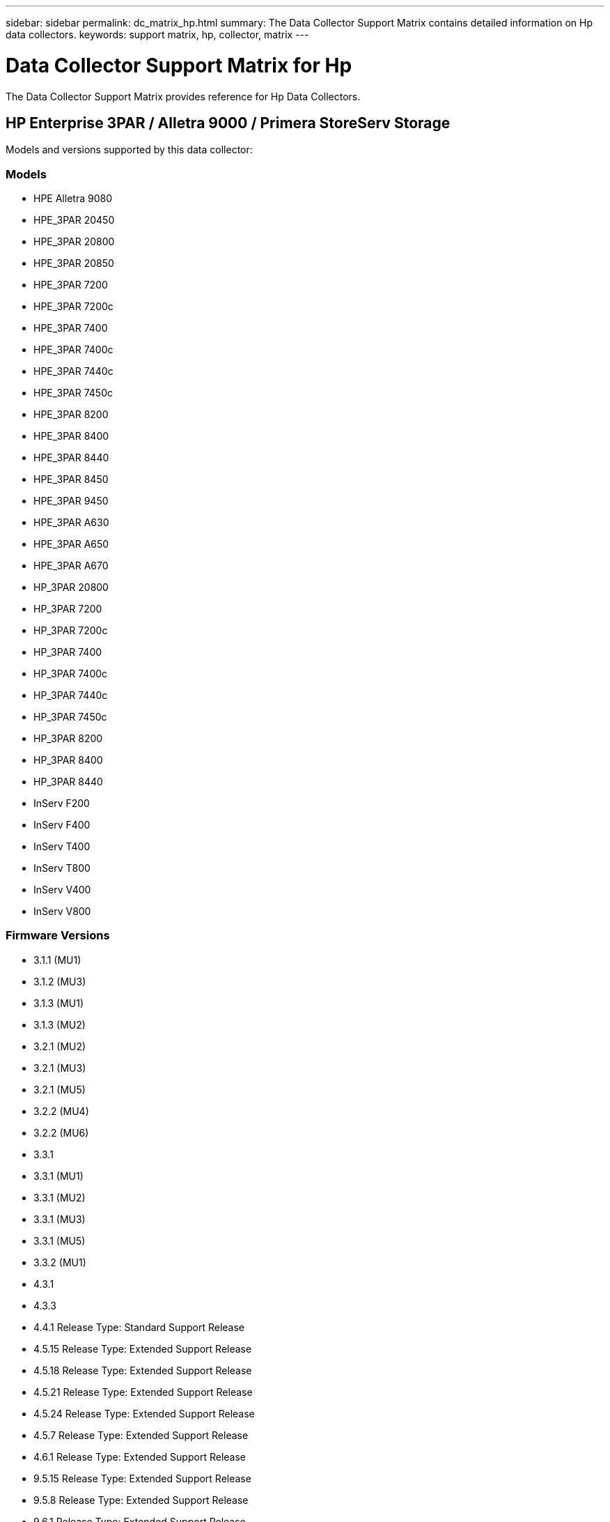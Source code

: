 ---
sidebar: sidebar
permalink: dc_matrix_hp.html
summary: The Data Collector Support Matrix contains detailed information on Hp data collectors.
keywords: support matrix, hp, collector, matrix
---

= Data Collector Support Matrix for Hp
:hardbreaks:
:nofooter:
:icons: font
:linkattrs:
:imagesdir: ./media/

[.lead]
The Data Collector Support Matrix provides reference for Hp Data Collectors.

== HP Enterprise 3PAR / Alletra 9000 / Primera StoreServ Storage

Models and versions supported by this data collector:


=== Models

* HPE Alletra 9080
* HPE_3PAR 20450
* HPE_3PAR 20800
* HPE_3PAR 20850
* HPE_3PAR 7200
* HPE_3PAR 7200c
* HPE_3PAR 7400
* HPE_3PAR 7400c
* HPE_3PAR 7440c
* HPE_3PAR 7450c
* HPE_3PAR 8200
* HPE_3PAR 8400
* HPE_3PAR 8440
* HPE_3PAR 8450
* HPE_3PAR 9450
* HPE_3PAR A630
* HPE_3PAR A650
* HPE_3PAR A670
* HP_3PAR 20800
* HP_3PAR 7200
* HP_3PAR 7200c
* HP_3PAR 7400
* HP_3PAR 7400c
* HP_3PAR 7440c
* HP_3PAR 7450c
* HP_3PAR 8200
* HP_3PAR 8400
* HP_3PAR 8440
* InServ F200
* InServ F400
* InServ T400
* InServ T800
* InServ V400
* InServ V800


=== Firmware Versions

* 3.1.1 (MU1)
* 3.1.2 (MU3)
* 3.1.3 (MU1)
* 3.1.3 (MU2)
* 3.2.1 (MU2)
* 3.2.1 (MU3)
* 3.2.1 (MU5)
* 3.2.2 (MU4)
* 3.2.2 (MU6)
* 3.3.1
* 3.3.1 (MU1)
* 3.3.1 (MU2)
* 3.3.1 (MU3)
* 3.3.1 (MU5)
* 3.3.2 (MU1)
* 4.3.1
* 4.3.3
* 4.4.1 Release Type: Standard Support Release
* 4.5.15 Release Type: Extended Support Release
* 4.5.18 Release Type: Extended Support Release
* 4.5.21 Release Type: Extended Support Release
* 4.5.24 Release Type: Extended Support Release
* 4.5.7 Release Type: Extended Support Release
* 4.6.1 Release Type: Extended Support Release
* 9.5.15 Release Type: Extended Support Release
* 9.5.8 Release Type: Extended Support Release
* 9.6.1 Release Type: Extended Support Release


=== Foundation

==== Device Group
[cols="25,25,25,25", options="header"]
|===
^|Feature/Attribute ^|Status ^|Protocol Used ^|Additional Information

|Name|Implemented|SSH|
|Storage Management Id|Implemented|SSH|
|Type|Gap|SSH|
|===


==== Disk
[cols="25,25,25,25", options="header"]
|===
^|Feature/Attribute ^|Status ^|Protocol Used ^|Additional Information

|Capacity (GB)|Implemented|SSH|Used capacity
|Disk Id|Implemented|SSH|Uniquely identifies this disk in the array
|Location|Gap|SSH|Where this disk is physically located in the array
|Model|Implemented|SSH|
|Name|Implemented|SSH|
|Role|Implemented|SSH|
|Role Enum|Implemented|SSH|enum for disk role
|Serial Number|Implemented|SSH|
|Status|Implemented|SSH|
|Status Enum|Implemented|SSH|enum for disk status
|Type|Gap|SSH|
|Type Enum|Implemented|SSH|enum for disk type
|Vendor|Implemented|SSH|
|Vendor Id|Implemented|SSH|
|===


==== ISCSI Network Portal
[cols="25,25,25,25", options="header"]
|===
^|Feature/Attribute ^|Status ^|Protocol Used ^|Additional Information

|IP|Implemented|SSH|
|Listening Port|Implemented|SSH|
|Nic|Implemented|SSH|
|OID|Implemented|SSH|
|===


==== ISCSI Network Portal Group
[cols="25,25,25,25", options="header"]
|===
^|Feature/Attribute ^|Status ^|Protocol Used ^|Additional Information

|OID|Implemented|SSH|
|Portal Group Name|Implemented|SSH|
|Portal Group Tag|Implemented|SSH|
|===


==== ISCSI Node
[cols="25,25,25,25", options="header"]
|===
^|Feature/Attribute ^|Status ^|Protocol Used ^|Additional Information

|Node Name|Implemented|SSH|
|OID|Implemented|SSH|
|Type|Gap|SSH|
|===


==== ISCSI Session
[cols="25,25,25,25", options="header"]
|===
^|Feature/Attribute ^|Status ^|Protocol Used ^|Additional Information

|OID|Implemented|SSH|
|Initiator OID|Implemented|SSH|
|Portal Group OID|Implemented|SSH|
|Target Session Id|Implemented|SSH|
|Number Of Connections|Implemented|SSH|
|Max Connections|Implemented|SSH|
|Initiator Ips|Implemented|SSH|
|Security|Implemented|SSH|
|===


==== Info
[cols="25,25,25,25", options="header"]
|===
^|Feature/Attribute ^|Status ^|Protocol Used ^|Additional Information

|Api Name|Implemented|SSH|
|Api Version|Implemented|SSH|
|Date|Implemented|SSH|
|Originator ID|Implemented|SSH|
|===


==== Storage
[cols="25,25,25,25", options="header"]
|===
^|Feature/Attribute ^|Status ^|Protocol Used ^|Additional Information

|Display IP|Implemented|SSH|
|Failed Raw Capacity|Implemented|SSH|Raw capacity of failed disks (sum of all disks that are failed)
|Family|Implemented|SSH|The storage Family could be Clariion, Symmetrix, et al
|IP|Implemented|SSH|
|Manage URL|Implemented|SSH|
|Manufacturer|Implemented|SSH|
|Microcode Version|Implemented|SSH|
|Model|Implemented|SSH|
|Name|Implemented|SSH|
|Total Raw Capacity|Implemented|SSH|Total raw capacity (sum of all disks on the array)
|Serial Number|Implemented|SSH|
|Spare Raw Capacity|Implemented|SSH|Raw capacity of spare disks (sum of all disks that are spare)
|Virtual|Implemented|SSH|Is this a storage virtualization device?
|===


==== Storage Node
[cols="25,25,25,25", options="header"]
|===
^|Feature/Attribute ^|Status ^|Protocol Used ^|Additional Information

|Memory Size|Gap|SSH|device memory in MB
|Model|Implemented|SSH|
|Name|Implemented|SSH|
|Processors Count|Implemented|SSH|device CPU
|State|Implemented|SSH|free text describing the device state
|UUID|Implemented|SSH|
|Up Time|Implemented|SSH|time in milliseconds
|Version|Implemented|SSH|software version
|===


==== Storage Pool
[cols="25,25,25,25", options="header"]
|===
^|Feature/Attribute ^|Status ^|Protocol Used ^|Additional Information

|Auto Tiering|Implemented|SSH|indicates if this storagepool is participating in auto tiering with other pools
|Compression Enabled|Implemented|SSH|Is compression enabled on the storage pool
|Compression Savings|Implemented|SSH|ratio of compression savings in percentage
|Data Allocated Capacity|Gap|SSH|capacity allocated for data
|Data Used Capacity|Implemented|SSH|
|Dedupe Enabled|Implemented|SSH|Is dedupe enabled on the storage pool
|Dedupe Savings|Implemented|SSH|ratio of dedupe savings in percentage
|Include In Dwh Capacity|Implemented|SSH|A way from ACQ to control which storage pools are interesting in DWH Capacity
|Name|Implemented|SSH|
|Other Allocated Capacity|Gap|SSH|Capacity allocated for other (not data and not snapshot)
|Other UsedCapacity (MB)|Implemented|SSH|Any capacity other than data and snapshot
|Physical Disk Capacity (MB)|Implemented|SSH|used as raw capacity for storage pool
|Raid Group|Implemented|SSH|indicates whether this storagePool is a raid group
|Raw to Usable Ratio|Implemented|SSH|ratio to convert from usable capacity to raw capacity
|Redundancy|Implemented|SSH|Redundancy level
|Snapshot Allocated Capacity|Gap|SSH|Allocated capacity of snapshots in MB
|Snapshot Used Capacity|Implemented|SSH|
|Storage Pool Id|Implemented|SSH|
|Thin Provisioning Supported|Implemented|SSH|Whether this internal volume supports thin provisioning for the volume layer on top of it
|Total Allocated Capacity|Implemented|SSH|
|Total Used Capacity|Implemented|SSH|Total capacity in MB
|Type|Gap|SSH|
|Vendor Tier|Implemented|SSH|Vendor Specific Tier Name
|Virtual|Implemented|SSH|Is this a storage virtualization device?
|===


==== Storage Synchronization
[cols="25,25,25,25", options="header"]
|===
^|Feature/Attribute ^|Status ^|Protocol Used ^|Additional Information

|Mode|Implemented|SSH|
|Mode Enum|Implemented|SSH|
|Source Volume|Implemented|SSH|
|State|Implemented|SSH|free text describing the device state
|State Enum|Implemented|SSH|
|Target Volume|Implemented|SSH|
|Technology|Implemented|SSH|technology which causes storage efficiency changed
|===


==== Volume
[cols="25,25,25,25", options="header"]
|===
^|Feature/Attribute ^|Status ^|Protocol Used ^|Additional Information

|AutoTier Policy Identifier|Implemented|SSH|Dynamic Tier Policy identifier
|Auto Tiering|Implemented|SSH|indicates if this storagepool is participating in auto tiering with other pools
|Capacity|Implemented|SSH|Snapshot Used capacity in MB
|Name|Implemented|SSH|
|Total Raw Capacity|Implemented|SSH|Total raw capacity (sum of all disks on the array)
|Redundancy|Implemented|SSH|Redundancy level
|Storage Pool Id|Implemented|SSH|
|Thin Provisioned|Implemented|SSH|
|Type|Gap|SSH|
|UUID|Implemented|SSH|
|Used Capacity|Implemented|SSH|
|Virtual|Implemented|SSH|Is this a storage virtualization device?
|Written Capacity|Implemented|SSH|Total capacity written to this volume by a Host in MB
|===


==== Volume Map
[cols="25,25,25,25", options="header"]
|===
^|Feature/Attribute ^|Status ^|Protocol Used ^|Additional Information

|LUN|Implemented|SSH|Name of the backend lun
|Protocol Controller|Implemented|SSH|
|Storage Port|Implemented|SSH|
|Type|Gap|SSH|
|===


==== Volume Mask
[cols="25,25,25,25", options="header"]
|===
^|Feature/Attribute ^|Status ^|Protocol Used ^|Additional Information

|Initiator|Implemented|SSH|
|Protocol Controller|Implemented|SSH|
|Storage Port|Implemented|SSH|
|Type|Gap|SSH|
|===


==== Volume Ref
[cols="25,25,25,25", options="header"]
|===
^|Feature/Attribute ^|Status ^|Protocol Used ^|Additional Information

|Name|Implemented|SSH|
|Storage Ip|Implemented|SSH|
|===


==== WWN Alias
[cols="25,25,25,25", options="header"]
|===
^|Feature/Attribute ^|Status ^|Protocol Used ^|Additional Information

|Host Aliases|Implemented|SSH|
|Object Type|Implemented|SSH|
|Source|Implemented|SSH|
|WWN|Implemented|SSH|
|===


=== Performance

==== Disk
[cols="25,25,25,25", options="header"]
|===
^|Feature/Attribute ^|Status ^|Protocol Used ^|Additional Information

|IOPs Read|Implemented|SMI-S|Number of read IOPs on the disk
|IOPs Total|Implemented|SMI-S|
|IOPs Write|Implemented|SMI-S|
|Throughput Read|Implemented|SMI-S|
|Throughput Total|Implemented|SMI-S|Average disk total rate (read and write across all disks) in MB/s
|Throughput Write|Implemented|SMI-S|
|===


==== Disk
[cols="25,25,25,25", options="header"]
|===
^|Feature/Attribute ^|Status ^|Protocol Used ^|Additional Information

|IOPs Read|Implemented|SMI-S|Number of read IOPs on the disk
|IOPs Total|Implemented|SMI-S|
|IOPs Write|Implemented|SMI-S|
|Key|Implemented|SMI-S|
|Server ID|Implemented|SMI-S|
|Throughput Read|Implemented|SMI-S|
|Throughput Total|Implemented|SMI-S|Average disk total rate (read and write across all disks) in MB/s
|Throughput Write|Implemented|SMI-S|
|===


==== Storage
[cols="25,25,25,25", options="header"]
|===
^|Feature/Attribute ^|Status ^|Protocol Used ^|Additional Information

|Cache Hit Ratio Read|Implemented|SMI-S|
|Cache Hit Ratio Total|Implemented|SMI-S|
|Cache Hit Ratio Write|Implemented|SMI-S|
|Failed Raw Capacity|Implemented|SMI-S|
|Raw Capacity|Implemented|SMI-S|
|Spare Raw Capacity|Implemented|SMI-S|Raw capacity of spare disks (sum of all disks that are spare)
|StoragePools Capacity|Implemented|SMI-S|
|IOPs other|Implemented|SMI-S|
|IOPs Read|Implemented|SMI-S|Number of read IOPs on the disk
|IOPs Total|Implemented|SMI-S|
|IOPs Write|Implemented|SMI-S|
|Latency Read|Implemented|SMI-S|
|Latency Total|Implemented|SMI-S|
|Latency Write|Implemented|SMI-S|
|Partial Blocked Ratio|Implemented|SMI-S|
|Throughput Read|Implemented|SMI-S|
|Throughput Total|Implemented|SMI-S|Average disk total rate (read and write across all disks) in MB/s
|Throughput Write|Implemented|SMI-S|
|Write Pending|Implemented|SMI-S|total write pending
|===


==== Storage Node
[cols="25,25,25,25", options="header"]
|===
^|Feature/Attribute ^|Status ^|Protocol Used ^|Additional Information

|Cache Hit Ratio Total|Implemented|SMI-S|
|IOPs Read|Implemented|SMI-S|Number of read IOPs on the disk
|IOPs Total|Implemented|SMI-S|
|IOPs Write|Implemented|SMI-S|
|Latency Read|Implemented|SMI-S|
|Latency Total|Implemented|SMI-S|
|Latency Write|Implemented|SMI-S|
|Throughput Read|Implemented|SMI-S|
|Throughput Total|Implemented|SMI-S|Average disk total rate (read and write across all disks) in MB/s
|Throughput Write|Implemented|SMI-S|
|Utilization Total|Implemented|SMI-S|
|===


==== Storage Pool
[cols="25,25,25,25", options="header"]
|===
^|Feature/Attribute ^|Status ^|Protocol Used ^|Additional Information

|Capacity Provisioned|Implemented|SMI-S|
|Raw Capacity|Implemented|SMI-S|
|Total Capacity|Implemented|SMI-S|
|Used Capacity|Implemented|SMI-S|
|Over Commit Capacity Ratio|Implemented|SMI-S|Reported as a time series
|Capacity Used Ratio|Implemented|SMI-S|
|Total Data Capacity|Implemented|SMI-S|
|Data Used Capacity|Implemented|SMI-S|
|Key|Implemented|SMI-S|
|Other Total Capacity|Implemented|SMI-S|
|Other Used Capacity|Implemented|SMI-S|
|Server ID|Implemented|SMI-S|
|Snapshot Reserved Capacity|Implemented|SMI-S|
|Snapshot Used Capacity|Implemented|SMI-S|
|Snapshot Used Capacity Ratio|Implemented|SMI-S| Reported as a time series
|===


==== StoragePool Disk
[cols="25,25,25,25", options="header"]
|===
^|Feature/Attribute ^|Status ^|Protocol Used ^|Additional Information

|Capacity Provisioned|Implemented|SMI-S|
|Raw Capacity|Implemented|SMI-S|
|Total Capacity|Implemented|SMI-S|
|Used Capacity|Implemented|SMI-S|
|Over Commit Capacity Ratio|Implemented|SMI-S|Reported as a time series
|Capacity Used Ratio|Implemented|SMI-S|
|Total Data Capacity|Implemented|SMI-S|
|Data Used Capacity|Implemented|SMI-S|
|IOPs Read|Implemented|SMI-S|Number of read IOPs on the disk
|IOPs Total|Implemented|SMI-S|
|IOPs Write|Implemented|SMI-S|
|Other Total Capacity|Implemented|SMI-S|
|Other Used Capacity|Implemented|SMI-S|
|Snapshot Reserved Capacity|Implemented|SMI-S|
|Snapshot Used Capacity|Implemented|SMI-S|
|Snapshot Used Capacity Ratio|Implemented|SMI-S| Reported as a time series
|Throughput Read|Implemented|SMI-S|
|Throughput Total|Implemented|SMI-S|Average disk total rate (read and write across all disks) in MB/s
|Throughput Write|Implemented|SMI-S|
|===


==== Volume
[cols="25,25,25,25", options="header"]
|===
^|Feature/Attribute ^|Status ^|Protocol Used ^|Additional Information

|Cache Hit Ratio Read|Implemented|SMI-S|
|Cache Hit Ratio Total|Implemented|SMI-S|
|Cache Hit Ratio Write|Implemented|SMI-S|
|Raw Capacity|Implemented|SMI-S|
|Total Capacity|Implemented|SMI-S|
|Used Capacity|Implemented|SMI-S|
|Capacity Used Ratio|Implemented|SMI-S|
|CapacityRatio Written|Implemented|SMI-S|
|IOPs Read|Implemented|SMI-S|Number of read IOPs on the disk
|IOPs Total|Implemented|SMI-S|
|IOPs Write|Implemented|SMI-S|
|Latency Read|Implemented|SMI-S|
|Latency Total|Implemented|SMI-S|
|Latency Write|Implemented|SMI-S|
|Partial Blocked Ratio|Implemented|SMI-S|
|Throughput Read|Implemented|SMI-S|
|Throughput Total|Implemented|SMI-S|Average disk total rate (read and write across all disks) in MB/s
|Throughput Write|Implemented|SMI-S|
|Write Pending|Implemented|SMI-S|total write pending
|===


==== Volume
[cols="25,25,25,25", options="header"]
|===
^|Feature/Attribute ^|Status ^|Protocol Used ^|Additional Information

|Cache Hit Ratio Read|Implemented|SMI-S|
|Cache Hit Ratio Total|Implemented|SMI-S|
|Cache Hit Ratio Write|Implemented|SMI-S|
|Raw Capacity|Implemented|SMI-S|
|Total Capacity|Implemented|SMI-S|
|Used Capacity|Implemented|SMI-S|
|Written Capacity|Implemented|SMI-S|
|Capacity Used Ratio|Implemented|SMI-S|
|CapacityRatio Written|Implemented|SMI-S|
|Total Compression Savings|Implemented|SMI-S|
|IOPs Read|Implemented|SMI-S|Number of read IOPs on the disk
|IOPs Total|Implemented|SMI-S|
|IOPs Write|Implemented|SMI-S|
|Key|Implemented|SMI-S|
|Latency Read|Implemented|SMI-S|
|Latency Total|Implemented|SMI-S|
|Latency Write|Implemented|SMI-S|
|Partial Blocked Ratio|Implemented|SMI-S|
|Server ID|Implemented|SMI-S|
|Throughput Read|Implemented|SMI-S|
|Throughput Total|Implemented|SMI-S|Average disk total rate (read and write across all disks) in MB/s
|Throughput Write|Implemented|SMI-S|
|Write Pending|Implemented|SMI-S|total write pending
|===


==== Management APIs used by this data collector:

|===
^|API ^|Protocol Used ^|Transport layer protocol used ^|Incoming ports used ^|Outgoing ports used ^|Supports authentication ^|Requires only 'Read-only' credentials ^|Supports Encryption ^|Firewall friendly (static ports) 

|3Par SMI-S
|SMI-S
|HTTP/HTTPS
|5988/5989
|
|true
|true
|true
|true

|3Par CLI
|SSH
|SSH
|22
|
|true
|false
|true
|true


